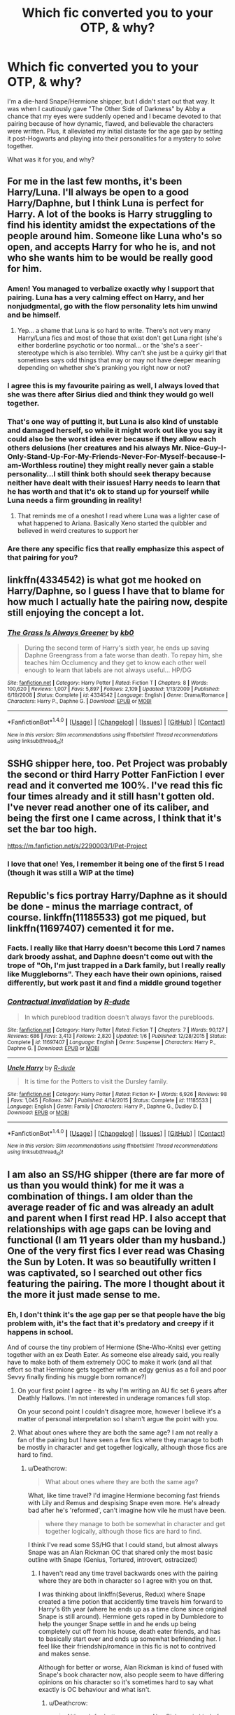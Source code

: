 #+TITLE: Which fic converted you to your OTP, & why?

* Which fic converted you to your OTP, & why?
:PROPERTIES:
:Author: Sailoress7
:Score: 19
:DateUnix: 1500520601.0
:DateShort: 2017-Jul-20
:FlairText: Discussion
:END:
I'm a die-hard Snape/Hermione shipper, but I didn't start out that way. It was when I cautiously gave "The Other Side of Darkness" by Abby a chance that my eyes were suddenly opened and I became devoted to that pairing because of how dynamic, flawed, and believable the characters were written. Plus, it alleviated my initial distaste for the age gap by setting it post-Hogwarts and playing into their personalities for a mystery to solve together.

What was it for you, and why?


** For me in the last few months, it's been Harry/Luna. I'll always be open to a good Harry/Daphne, but I think Luna is perfect for Harry. A lot of the books is Harry struggling to find his identity amidst the expectations of the people around him. Someone like Luna who's so open, and accepts Harry for who he is, and not who she wants him to be would be really good for him.
:PROPERTIES:
:Author: patil-triplet
:Score: 15
:DateUnix: 1500574986.0
:DateShort: 2017-Jul-20
:END:

*** Amen! You managed to verbalize exactly why I support that pairing. Luna has a very calming effect on Harry, and her nonjudgmental, go with the flow personality lets him unwind and be himself.
:PROPERTIES:
:Author: Sailoress7
:Score: 4
:DateUnix: 1500575282.0
:DateShort: 2017-Jul-20
:END:

**** Yep... a shame that Luna is so hard to write. There's not very many Harry/Luna fics and most of those that exist don't get Luna right (she's either borderline psychotic or too normal... or the 'she's a seer'-stereotype which is also terrible). Why can't she just be a quirky girl that sometimes says odd things that may or may not have deeper meaning depending on whether she's pranking you right now or not?
:PROPERTIES:
:Author: Deathcrow
:Score: 2
:DateUnix: 1500580457.0
:DateShort: 2017-Jul-21
:END:


*** I agree this is my favourite pairing as well, I always loved that she was there after Sirius died and think they would go well together.
:PROPERTIES:
:Author: LordOfReading
:Score: 3
:DateUnix: 1500643327.0
:DateShort: 2017-Jul-21
:END:


*** That's one way of putting it, but Luna is also kind of unstable and damaged herself, so while it might work out like you say it could also be the worst idea ever because if they allow each others delusions (her creatures and his always Mr. Nice-Guy-I-Only-Stand-Up-For-My-Friends-Never-For-Myself-because-I-am-Worthless routine) they might really never gain a stable personality...I still think both should seek therapy because neither have dealt with their issues! Harry needs to learn that he has worth and that it's ok to stand up for yourself while Luna needs a firm grounding in reality!
:PROPERTIES:
:Author: Laxian
:Score: 1
:DateUnix: 1500585597.0
:DateShort: 2017-Jul-21
:END:

**** That reminds me of a oneshot I read where Luna was a lighter case of what happened to Ariana. Basically Xeno started the quibbler and believed in weird creatures to support her
:PROPERTIES:
:Author: patil-triplet
:Score: 2
:DateUnix: 1500611278.0
:DateShort: 2017-Jul-21
:END:


*** Are there any specific fics that really emphasize this aspect of that pairing for you?
:PROPERTIES:
:Author: sephirothrr
:Score: 1
:DateUnix: 1500609108.0
:DateShort: 2017-Jul-21
:END:


** linkffn(4334542) is what got me hooked on Harry/Daphne, so I guess I have that to blame for how much I actually hate the pairing now, despite still enjoying the concept a lot.
:PROPERTIES:
:Author: Lord_Anarchy
:Score: 5
:DateUnix: 1500552672.0
:DateShort: 2017-Jul-20
:END:

*** [[http://www.fanfiction.net/s/4334542/1/][*/The Grass Is Always Greener/*]] by [[https://www.fanfiction.net/u/1251524/kb0][/kb0/]]

#+begin_quote
  During the second term of Harry's sixth year, he ends up saving Daphne Greengrass from a fate worse than death. To repay him, she teaches him Occlumency and they get to know each other well enough to learn that labels are not always useful... HP/DG
#+end_quote

^{/Site/: [[http://www.fanfiction.net/][fanfiction.net]] *|* /Category/: Harry Potter *|* /Rated/: Fiction T *|* /Chapters/: 8 *|* /Words/: 100,620 *|* /Reviews/: 1,007 *|* /Favs/: 5,897 *|* /Follows/: 2,109 *|* /Updated/: 1/13/2009 *|* /Published/: 6/19/2008 *|* /Status/: Complete *|* /id/: 4334542 *|* /Language/: English *|* /Genre/: Drama/Romance *|* /Characters/: Harry P., Daphne G. *|* /Download/: [[http://www.ff2ebook.com/old/ffn-bot/index.php?id=4334542&source=ff&filetype=epub][EPUB]] or [[http://www.ff2ebook.com/old/ffn-bot/index.php?id=4334542&source=ff&filetype=mobi][MOBI]]}

--------------

*FanfictionBot*^{1.4.0} *|* [[[https://github.com/tusing/reddit-ffn-bot/wiki/Usage][Usage]]] | [[[https://github.com/tusing/reddit-ffn-bot/wiki/Changelog][Changelog]]] | [[[https://github.com/tusing/reddit-ffn-bot/issues/][Issues]]] | [[[https://github.com/tusing/reddit-ffn-bot/][GitHub]]] | [[[https://www.reddit.com/message/compose?to=tusing][Contact]]]

^{/New in this version: Slim recommendations using/ ffnbot!slim! /Thread recommendations using/ linksub(thread_id)!}
:PROPERTIES:
:Author: FanfictionBot
:Score: 1
:DateUnix: 1500552677.0
:DateShort: 2017-Jul-20
:END:


** SSHG shipper here, too. Pet Project was probably the second or third Harry Potter FanFiction I ever read and it converted me 100%. I've read this fic four times already and it still hasn't gotten old. I've never read another one of its caliber, and being the first one I came across, I think that it's set the bar too high.

[[https://m.fanfiction.net/s/2290003/1/Pet-Project]]
:PROPERTIES:
:Author: Wind7788
:Score: 5
:DateUnix: 1500564784.0
:DateShort: 2017-Jul-20
:END:

*** I love that one! Yes, I remember it being one of the first 5 I read (though it was still a WIP at the time)
:PROPERTIES:
:Author: Sailoress7
:Score: 2
:DateUnix: 1500564839.0
:DateShort: 2017-Jul-20
:END:


** Republic's fics portray Harry/Daphne as it should be done - minus the marriage contract, of course. linkffn(11185533) got me piqued, but linkffn(11697407) cemented it for me.
:PROPERTIES:
:Author: Ihateseatbelts
:Score: 6
:DateUnix: 1500566208.0
:DateShort: 2017-Jul-20
:END:

*** Facts. I really like that Harry doesn't become this Lord 7 names dark broody asshat, and Daphne doesn't come out with the trope of "Oh, I'm just trapped in a Dark family, but I really really like Muggleborns". They each have their own opinions, raised differently, but work past it and find a middle ground together
:PROPERTIES:
:Author: patil-triplet
:Score: 2
:DateUnix: 1500574702.0
:DateShort: 2017-Jul-20
:END:


*** [[http://www.fanfiction.net/s/11697407/1/][*/Contractual Invalidation/*]] by [[https://www.fanfiction.net/u/2057121/R-dude][/R-dude/]]

#+begin_quote
  In which pureblood tradition doesn't always favor the purebloods.
#+end_quote

^{/Site/: [[http://www.fanfiction.net/][fanfiction.net]] *|* /Category/: Harry Potter *|* /Rated/: Fiction T *|* /Chapters/: 7 *|* /Words/: 90,127 *|* /Reviews/: 686 *|* /Favs/: 3,413 *|* /Follows/: 2,820 *|* /Updated/: 1/6 *|* /Published/: 12/28/2015 *|* /Status/: Complete *|* /id/: 11697407 *|* /Language/: English *|* /Genre/: Suspense *|* /Characters/: Harry P., Daphne G. *|* /Download/: [[http://www.ff2ebook.com/old/ffn-bot/index.php?id=11697407&source=ff&filetype=epub][EPUB]] or [[http://www.ff2ebook.com/old/ffn-bot/index.php?id=11697407&source=ff&filetype=mobi][MOBI]]}

--------------

[[http://www.fanfiction.net/s/11185533/1/][*/Uncle Harry/*]] by [[https://www.fanfiction.net/u/2057121/R-dude][/R-dude/]]

#+begin_quote
  It is time for the Potters to visit the Dursley family.
#+end_quote

^{/Site/: [[http://www.fanfiction.net/][fanfiction.net]] *|* /Category/: Harry Potter *|* /Rated/: Fiction K+ *|* /Words/: 6,926 *|* /Reviews/: 98 *|* /Favs/: 1,045 *|* /Follows/: 347 *|* /Published/: 4/14/2015 *|* /Status/: Complete *|* /id/: 11185533 *|* /Language/: English *|* /Genre/: Family *|* /Characters/: Harry P., Daphne G., Dudley D. *|* /Download/: [[http://www.ff2ebook.com/old/ffn-bot/index.php?id=11185533&source=ff&filetype=epub][EPUB]] or [[http://www.ff2ebook.com/old/ffn-bot/index.php?id=11185533&source=ff&filetype=mobi][MOBI]]}

--------------

*FanfictionBot*^{1.4.0} *|* [[[https://github.com/tusing/reddit-ffn-bot/wiki/Usage][Usage]]] | [[[https://github.com/tusing/reddit-ffn-bot/wiki/Changelog][Changelog]]] | [[[https://github.com/tusing/reddit-ffn-bot/issues/][Issues]]] | [[[https://github.com/tusing/reddit-ffn-bot/][GitHub]]] | [[[https://www.reddit.com/message/compose?to=tusing][Contact]]]

^{/New in this version: Slim recommendations using/ ffnbot!slim! /Thread recommendations using/ linksub(thread_id)!}
:PROPERTIES:
:Author: FanfictionBot
:Score: 1
:DateUnix: 1500566211.0
:DateShort: 2017-Jul-20
:END:


** I am also an SS/HG shipper (there are far more of us than you would think) for me it was a combination of things. I am older than the average reader of fic and was already an adult and parent when I first read HP. I also accept that relationships with age gaps can be loving and functional (I am 11 years older than my husband.) One of the very first fics I ever read was Chasing the Sun by Loten. It was so beautifully written I was captivated, so I searched out other fics featuring the pairing. The more I thought about it the more it just made sense to me.
:PROPERTIES:
:Author: Judy-Lee
:Score: 8
:DateUnix: 1500535681.0
:DateShort: 2017-Jul-20
:END:

*** Eh, I don't think it's the age gap per se that people have the big problem with, it's the fact that it's predatory and creepy if it happens in school.

And of course the tiny problem of Hermione (She-Who-Knits) ever getting together with an ex Death Eater. As someone else already said, you really have to make both of them extremely OOC to make it work (and all that effort so that Hermione gets together with an edgy genius as a foil and poor Sevvy finally finding his muggle born romance?)
:PROPERTIES:
:Author: Deathcrow
:Score: 16
:DateUnix: 1500536295.0
:DateShort: 2017-Jul-20
:END:

**** On your first point I agree - its why I'm writing an AU fic set 6 years after Deathly Hallows. I'm not interested in underage romances full stop.

On your second point I couldn't disagree more, however I believe it's a matter of personal interpretation so I sharn't argue the point with you.
:PROPERTIES:
:Author: Judy-Lee
:Score: 2
:DateUnix: 1500561521.0
:DateShort: 2017-Jul-20
:END:


**** What about ones where they are both the same age? I am not really a fan of the pairing but I have seen a few fics where they manage to both be mostly in character and get together logically, although those fics are hard to find.
:PROPERTIES:
:Author: dehue
:Score: 1
:DateUnix: 1500538890.0
:DateShort: 2017-Jul-20
:END:

***** u/Deathcrow:
#+begin_quote
  What about ones where they are both the same age?
#+end_quote

What, like time travel? I'd imagine Hermione becoming fast friends with Lily and Remus and despising Snape even more. He's already bad after he's 'reformed', can't imagine how vile he must have been.

#+begin_quote
  where they manage to both be somewhat in character and get together logically, although those fics are hard to find.
#+end_quote

I think I've read some SS/HG that I could stand, but almost always Snape was an Alan Rickman OC that shared only the most basic outline with Snape (Genius, Tortured, introvert, ostracized)
:PROPERTIES:
:Author: Deathcrow
:Score: 11
:DateUnix: 1500539261.0
:DateShort: 2017-Jul-20
:END:

****** I haven't read any time travel backwards ones with the pairing where they are both in character so I agree with you on that.

I was thinking about linkffn(Severus, Redux) where Snape created a time potion that accidently time travels him forward to Harry's 6th year (where he ends up as a time clone since original Snape is still around). Hermione gets roped in by Dumbledore to help the younger Snape settle in and he ends up being completely cut off from his house, death eater friends, and has to basically start over and ends up somewhat befriending her. I feel like their friendship/romance in this fic is not to contrived and makes sense.

Although for better or worse, Alan Rickman is kind of fused with Snape's book character now, also people seem to have differing opinions on his character so it's sometimes hard to say what exactly is OC behaviour and what isn't.
:PROPERTIES:
:Author: dehue
:Score: 1
:DateUnix: 1500540827.0
:DateShort: 2017-Jul-20
:END:

******* u/Deathcrow:
#+begin_quote
  Although for better or worse, Alan Rickman is kind of fused with Snape's book character now, also people seem to have differing opinions on his character so it's sometimes hard to say what exactly is OC behaviour and what isn't.
#+end_quote

Oh yeah I need to be fair here: I mostly just disagree strongly with the interpretation of Snape's character with most SS/HG authors and it makes me angry to read the kind of apologism (and creative reinterpretation of history "poor innocent Severus mercilessly bullied by evil Marauders) required. The only good way for me to enjoy such a fic (same for Dramione) is if it doesn't make excuses and features an extensive redemption ark. But since authors in those genres (for some inexplicable) reason adore Snape/Draco it rarely happens.

It's a problem in general: I like HHr so I'm already mostly on the same page as authors who write that pairing. I'm not fundamentally opposed to Harry/Ginny but 99.99% of stories in that genre assume that I found their canon "romance" convincing and am already "on board" (including all the assumptions about Ginny that aren't in the books, but extrapolated from her archetype). There's only one pairing that I will never read (Ron/Hermione), but many of the big ones make way to many assumptions about their audience - so there's often little point in trying. That's why something rare like Harry/Susan is nice, the author actually has to make it convincing.
:PROPERTIES:
:Author: Deathcrow
:Score: 6
:DateUnix: 1500541391.0
:DateShort: 2017-Jul-20
:END:

******** Oh, god, yes. I only like a few fics where they are pairing because of that. Especially when Snape starts making comments how Hermione is the brightest witch of her generation (Don't these people remember that he considers her a know it all and does not give a damn about her book smarts?) Or when she starts thinking about how hot he is, I mean really?.. Most HG/SS are just unreadable to me.

I don't think she despises Snape though. I may have read too much fanfiction so I am not sure what exactly is canon now, but I don't remember her attitude towards him being super strong even after he insults her. I thought she still attempted to correct Harry and Ron to address him properly and given him the benefit of the doubt (at least before he kills dumbledore). I don't think it's impossible for her to develop a friendship or something more with him while still being in character.
:PROPERTIES:
:Author: dehue
:Score: 4
:DateUnix: 1500541867.0
:DateShort: 2017-Jul-20
:END:

********* u/Deathcrow:
#+begin_quote
  I don't think she despises Snape though.
#+end_quote

You're right. I should've just said "she would despise him". In particular if he isn't a respected authority figure. Being friends with Snape though? I have a hard time seeing that... Makes more sense to me if they somehow end up having drunken sex and develop some unhealthy love/hate relationship.
:PROPERTIES:
:Author: Deathcrow
:Score: 1
:DateUnix: 1500542402.0
:DateShort: 2017-Jul-20
:END:


******* [[http://www.fanfiction.net/s/7843043/1/][*/Severus, Redux/*]] by [[https://www.fanfiction.net/u/2643061/TycheSong][/TycheSong/]]

#+begin_quote
  A time travel story. When Fifth Year Severus Snape tries to create a forward time traveling elixir to prove his worthiness to join Lord Voldemort, he is disappointed to find that his creation is worthless. Or is it?
#+end_quote

^{/Site/: [[http://www.fanfiction.net/][fanfiction.net]] *|* /Category/: Harry Potter *|* /Rated/: Fiction M *|* /Chapters/: 31 *|* /Words/: 118,842 *|* /Reviews/: 1,377 *|* /Favs/: 952 *|* /Follows/: 1,840 *|* /Updated/: 6/4 *|* /Published/: 2/16/2012 *|* /id/: 7843043 *|* /Language/: English *|* /Genre/: Drama/Romance *|* /Characters/: <Hermione G., Severus S.> *|* /Download/: [[http://www.ff2ebook.com/old/ffn-bot/index.php?id=7843043&source=ff&filetype=epub][EPUB]] or [[http://www.ff2ebook.com/old/ffn-bot/index.php?id=7843043&source=ff&filetype=mobi][MOBI]]}

--------------

*FanfictionBot*^{1.4.0} *|* [[[https://github.com/tusing/reddit-ffn-bot/wiki/Usage][Usage]]] | [[[https://github.com/tusing/reddit-ffn-bot/wiki/Changelog][Changelog]]] | [[[https://github.com/tusing/reddit-ffn-bot/issues/][Issues]]] | [[[https://github.com/tusing/reddit-ffn-bot/][GitHub]]] | [[[https://www.reddit.com/message/compose?to=tusing][Contact]]]

^{/New in this version: Slim recommendations using/ ffnbot!slim! /Thread recommendations using/ linksub(thread_id)!}
:PROPERTIES:
:Author: FanfictionBot
:Score: 1
:DateUnix: 1500540843.0
:DateShort: 2017-Jul-20
:END:


** linkffn(10100723)

Because they don't have romantic feelings for each other, or even really like each other, but they tolerate each other for sex. The ideal relationship.
:PROPERTIES:
:Author: Taure
:Score: 8
:DateUnix: 1500552804.0
:DateShort: 2017-Jul-20
:END:

*** This and Narcissa. I just really like the thought of a high octane, sassy, Capital B witch in Harry's corner. They could get so much done with both the carrot /and/ the stick.
:PROPERTIES:
:Author: Averant
:Score: 2
:DateUnix: 1500597140.0
:DateShort: 2017-Jul-21
:END:


*** [[http://www.fanfiction.net/s/10100723/1/][*/Parkinson's Knickers (Or Lack Thereof)/*]] by [[https://www.fanfiction.net/u/3072033/thusspakekate][/thusspakekate/]]

#+begin_quote
  Harry always knew the monthly budget meetings were boring, but he didn't realize just how boring until Pansy Parkinson offered to show him something a little more interesting.
#+end_quote

^{/Site/: [[http://www.fanfiction.net/][fanfiction.net]] *|* /Category/: Harry Potter *|* /Rated/: Fiction M *|* /Words/: 8,020 *|* /Reviews/: 42 *|* /Favs/: 505 *|* /Follows/: 170 *|* /Published/: 2/11/2014 *|* /Status/: Complete *|* /id/: 10100723 *|* /Language/: English *|* /Genre/: Humor/Romance *|* /Characters/: Harry P., Pansy P. *|* /Download/: [[http://www.ff2ebook.com/old/ffn-bot/index.php?id=10100723&source=ff&filetype=epub][EPUB]] or [[http://www.ff2ebook.com/old/ffn-bot/index.php?id=10100723&source=ff&filetype=mobi][MOBI]]}

--------------

*FanfictionBot*^{1.4.0} *|* [[[https://github.com/tusing/reddit-ffn-bot/wiki/Usage][Usage]]] | [[[https://github.com/tusing/reddit-ffn-bot/wiki/Changelog][Changelog]]] | [[[https://github.com/tusing/reddit-ffn-bot/issues/][Issues]]] | [[[https://github.com/tusing/reddit-ffn-bot/][GitHub]]] | [[[https://www.reddit.com/message/compose?to=tusing][Contact]]]

^{/New in this version: Slim recommendations using/ ffnbot!slim! /Thread recommendations using/ linksub(thread_id)!}
:PROPERTIES:
:Author: FanfictionBot
:Score: 1
:DateUnix: 1500552831.0
:DateShort: 2017-Jul-20
:END:


** Snipe got me into Fred and Hermione.
:PROPERTIES:
:Score: 4
:DateUnix: 1500578862.0
:DateShort: 2017-Jul-20
:END:

*** I like Fred and Hermione, too. I read a few great ones before the seventh book was written.
:PROPERTIES:
:Author: Madam_Hook
:Score: 2
:DateUnix: 1500614436.0
:DateShort: 2017-Jul-21
:END:


** I wasn't converted by a fic, my OTP has always been HHr since canon. I had a short stint with Dramione (I think I liked "Isolation" and there's a handful of other decent stories), but that part of the fandom did a good job of deconverting me away from that pairing. Just... Ugh. I quickly noticed that have nothing in common with the average Dramione author/story and glorifying abusive relationships makes me sick
:PROPERTIES:
:Author: Deathcrow
:Score: 6
:DateUnix: 1500536969.0
:DateShort: 2017-Jul-20
:END:


** Dramione is my OTP.

AnneM.Olivers romance fics are really what did it for me, since I loved harlequin romance and also loved hermione. They also cemented, at an early age, that the only way that I really like the pairing is if it's post Hogwarts.
:PROPERTIES:
:Author: LadeyAceGuns
:Score: 3
:DateUnix: 1500566591.0
:DateShort: 2017-Jul-20
:END:


** Linkffn(6807742)

Since then, i have been on a Harry-Ron-Hermione or trio ship kick. I enjoy them for basically expanding on the close relationship they have in canon and capturing the dynamic between the trio. Not to mention some of the smutfics are pretty good in exploring the feelings of the trio as they develop their romance

Also I was tired of seeing Ron not given the same focus Harry and Hermione usually gets in fanfiction. The bonus of Trio ship fics in my view is the utter lack of Ron-bashing or even him being overlooked because he doesnt seem to be important in the books. I blame the movies and DH for his horrid portrayal. Furthermore a lot of these fics were written pre DH and even HBP, so Ron is usually written pretty competent, with fierce loyalty towards his other two companions.
:PROPERTIES:
:Author: FinallyGivenIn
:Score: 3
:DateUnix: 1500586002.0
:DateShort: 2017-Jul-21
:END:

*** [[http://www.fanfiction.net/s/6807742/1/][*/Just The Three of Them/*]] by [[https://www.fanfiction.net/u/1358445/RicardianScholar-Clark-Weasley][/RicardianScholar Clark-Weasley/]]

#+begin_quote
  Harry has only ever loved Ron and Hermione, Ron only loved Harry and Hermione, and Hermione only loved Harry and Ron. so why should there ever be more than just the three of them?
#+end_quote

^{/Site/: [[http://www.fanfiction.net/][fanfiction.net]] *|* /Category/: Harry Potter *|* /Rated/: Fiction T *|* /Words/: 3,652 *|* /Reviews/: 52 *|* /Favs/: 571 *|* /Follows/: 100 *|* /Published/: 3/8/2011 *|* /Status/: Complete *|* /id/: 6807742 *|* /Language/: English *|* /Genre/: Romance/Hurt/Comfort *|* /Characters/: <Harry P., Ron W., Hermione G.> *|* /Download/: [[http://www.ff2ebook.com/old/ffn-bot/index.php?id=6807742&source=ff&filetype=epub][EPUB]] or [[http://www.ff2ebook.com/old/ffn-bot/index.php?id=6807742&source=ff&filetype=mobi][MOBI]]}

--------------

*FanfictionBot*^{1.4.0} *|* [[[https://github.com/tusing/reddit-ffn-bot/wiki/Usage][Usage]]] | [[[https://github.com/tusing/reddit-ffn-bot/wiki/Changelog][Changelog]]] | [[[https://github.com/tusing/reddit-ffn-bot/issues/][Issues]]] | [[[https://github.com/tusing/reddit-ffn-bot/][GitHub]]] | [[[https://www.reddit.com/message/compose?to=tusing][Contact]]]

^{/New in this version: Slim recommendations using/ ffnbot!slim! /Thread recommendations using/ linksub(thread_id)!}
:PROPERTIES:
:Author: FanfictionBot
:Score: 1
:DateUnix: 1500586014.0
:DateShort: 2017-Jul-21
:END:


** Because of the books, my OTP is Viktor/Hermione. There's not many fics for it though, and I haven't totally fallen in love with any of the ones I've read. Though some of the one-shots are adorable.

So, in practice, I'm /very/ pairing flexible. I go through phases where I'll gravitate towards one pairing or another, but I'll read pretty much any of them. Dramoine (with a strong preference for post-war or AU) is a reoccurring favorite, although no specific fics stand out. Again and Again by Athey has given me a certain fondness for Harry/Voldemort.
:PROPERTIES:
:Author: silkrobe
:Score: 3
:DateUnix: 1500616034.0
:DateShort: 2017-Jul-21
:END:


** Uh-oh, you admitted you're a Snape/Hermione shipper. This sub /hates/ that pairing. Don't worry, that's my OTP too. /Post Tenebrus, Lux/ was the first HP fic I ever read and I was hooked. They're so perfect together, and the age thing means the stories are pretty much all post-hogwarts, so they tend to be more interesting.
:PROPERTIES:
:Author: Rit_Zien
:Score: 9
:DateUnix: 1500533857.0
:DateShort: 2017-Jul-20
:END:

*** PTL is basically canon for me, it was wonderfully written.
:PROPERTIES:
:Author: _awesaum_
:Score: 2
:DateUnix: 1500743863.0
:DateShort: 2017-Jul-22
:END:


** Remus/Sirius for me, but it was the Shrieking Shack scene in PoA that made me start shipping them, not a fic. I wasn't involved in the HP fandom (or any other) at that point and had no idea about shipping or slash, so I thought that I was the only person who thought they seemed kinda gay. Imagine my surprise several years later when I stumbled on the HMS Wolfstar SCUSA thread on FictionAlley Park and realized that not only was I super duper not alone, but there were people writing stories about them! In the intervening years, I'd learned that fanfiction existed and even read a few here and there, but that was the moment where it became a regular part of my life.
:PROPERTIES:
:Author: ClimateMom
:Score: 5
:DateUnix: 1500557280.0
:DateShort: 2017-Jul-20
:END:

*** Casting Moonshadows was what introduced me to it. Unfortunately a lot of other RL/SB fics I've come across seem to borrow way too much from werewolf romance stories with mates and packs and alpha/beta wolf dynamics. Any good recommendations are appreciated :)
:PROPERTIES:
:Author: Keniree
:Score: 3
:DateUnix: 1500578737.0
:DateShort: 2017-Jul-20
:END:

**** I think that stuff must have been after my time or something, because I remember very little werewolf-related "mates" stuff back when I was reading R/S most actively, or maybe I just hung out in different corners of the fandom, since it's not a trope I was particularly interested in for R/S (or in general). There was definitely no a/b/o stuff, because it hadn't been invented yet.

I've been meaning for years to go back through my old HP bookmarks and see what's still out there and what vanished in some purge or something, so I don't really have any specific recs offhand, but a few of my favorite R/S authors were [[http://archiveofourown.org/users/musesfool/pseuds/victoria_p][musesfool]], [[https://archiveofourown.org/users/ignipes][ignipes]], [[https://archiveofourown.org/users/Thistlerose][thistlerose]], [[https://archiveofourown.org/users/sheafrotherdon/pseuds/sheafrotherdon][sheafrotherdon]], and [[http://archiveofourown.org/users/Penknife][penknife]].

The really popular epic fic back then was [[http://shoebox.lomara.org/shoebox-pdf-chapters/][The Shoebox Project]]. It's a little twee sometimes, but I liked it overall and it had some very nice art.
:PROPERTIES:
:Author: ClimateMom
:Score: 1
:DateUnix: 1500597190.0
:DateShort: 2017-Jul-21
:END:


*** u/achuislemochroi:
#+begin_quote
  but it was the Shrieking Shack scene in PoA that made me start shipping them
#+end_quote

In a similar way to you, it was the books that did it for me. Except in my case it was Remus' reaction to Sirius' death in OotP that sold me, and then reading the Shrieking Shack scene from a Remus/Sirius POV confirmed it.
:PROPERTIES:
:Author: achuislemochroi
:Score: 2
:DateUnix: 1500589124.0
:DateShort: 2017-Jul-21
:END:


*** I support them as a couple too, though I don't go out of my way to read Lupin/Sirius...I first encountered that pairing in a SS/HG fic as a background couple and it just felt so natural, like "of course!" Now I include that in my own fanfiction like it's a given, haha!
:PROPERTIES:
:Author: Sailoress7
:Score: 1
:DateUnix: 1500558391.0
:DateShort: 2017-Jul-20
:END:


** I've said it before, and I'll say it again, but I believe that Charlie Weasley and Hermione Granger could've struck up a good romance. Of course, I started FanFiction with a Harry/Hermione mentality, but I then read "Games are Afoot" by GrumplyGrizzly and my mind was made up. Of course, I don't mean that Charlie and Hermione start dating when the latter is just starting her first year, but somewhere down the line, after the war reached its end, I think it's highly plausible.
:PROPERTIES:
:Author: emong757
:Score: 1
:DateUnix: 1500565738.0
:DateShort: 2017-Jul-20
:END:


** I first got into HG/SS my first semester of college, over a decade ago. My roommate introduced me to fanfiction, and said "But don't read the Snape and Hermione stuff, that's just gross." So I immediately googled "Snape Hermione fanfiction" and started reading. I read HG/SS exclusively for more than five years.

Even though it wasn't really one particular story that got me into the pairing, I do remember the story that transitioned me from reading-because-my-roomate-told-me-not-to to reading-because-I-like-it. It was linkffn(The Fire and the Rose). Mind you, this story came out in 2002, even before Order of the Phoenix, and very little was known of Snape's backstory at the time. I feel like Snape as a character is a lot creepier and less savory with his canon backstory as we know it now than he was then. I really disliked the whole pining-for-Lily aspect of his character that was revealed in DH. That's not romantic, that's creepy. Before then, I saw him as a bitter, unpleasant man that no one really liked (and he didn't like anyone else, either) who made some really stupid choices in his youth, but who had reached a turning point (NOT the whole prophecy/Potter thing, remember I got into fanficiton before that was revealed) and decided to change his life. I saw him as a Granny Weatherwax--someone who is temperamentally inclined to darkness, whose natural impulses and instincts are dark and mean and petty and base, but who has consciously decided not to give into those instincts and has to fight that battle every moment of every day. Someone with a strict moral code to hold darker impulses in check--with the line of acceptability drawn in a different place than most people's, but where it is drawn it is absolute and unyielding. An unpleasant, unmitigated bastard who you would never really consider a friend, but who you could trust with your life if you needed to.

And then the sixth and seventh books came out, and we discovered that the true core of Severus Snape was unrequited pining. Instead of a complex character with a message that choice supersedes nature and good isn't necessarily nice or pretty or pleasant, we got a nasty man whose flimsy redemption was "but LOVE!" and my heart broke a little because of the lost potential. And that's why HG/SS is still my OTP even though the whole student/teacher thing is super creepy and even just the age gap is rather unsettling (even though as a person with a spouse 17 years my senior you might think I wouldn't find it unsettling, it still is)--because I miss my head-canon Snape that never really existed and through fanfiction I can catch a glimpse of him sometimes.
:PROPERTIES:
:Author: Madam_Hook
:Score: 2
:DateUnix: 1500617919.0
:DateShort: 2017-Jul-21
:END:

*** I loved Fire and the Rose too! Yes, you hit the nail on the head why I support SSHG...I got into the pairing long before JKR cheated his character. I have read several DH-compliant SSHG stories that were actually good and included the Lily part, but also managed to weave a more complex character in addition to it.

Seriously, Snape had so much potential and depth, and then JKR just ruined it. I never bought that Dumbledore would "completely" trust Severus just by seeing his patronus. He was loyal to Lily before, yet that didn't stop his servitude to Voldemort... Dumb.

The best SSHG fics in my opinion ignore a lot of the Canon explanations and invent their own, while staying true to the personality each character. Many times, authors create such high-quality, believable scenarios that I prefer them to the Canon (and I sometimes forget it isn't).
:PROPERTIES:
:Author: Sailoress7
:Score: 2
:DateUnix: 1500649762.0
:DateShort: 2017-Jul-21
:END:


*** [[http://www.fanfiction.net/s/676157/1/][*/The Fire and the Rose/*]] by [[https://www.fanfiction.net/u/188503/MetroRhos][/MetroRhos/]]

#+begin_quote
  A potions accident leads to an unexpected meeting of minds.
#+end_quote

^{/Site/: [[http://www.fanfiction.net/][fanfiction.net]] *|* /Category/: Harry Potter *|* /Rated/: Fiction M *|* /Chapters/: 26 *|* /Words/: 80,361 *|* /Reviews/: 1,038 *|* /Favs/: 870 *|* /Follows/: 362 *|* /Updated/: 9/14/2002 *|* /Published/: 3/23/2002 *|* /id/: 676157 *|* /Language/: English *|* /Genre/: Romance/Humor *|* /Characters/: Severus S., Hermione G. *|* /Download/: [[http://www.ff2ebook.com/old/ffn-bot/index.php?id=676157&source=ff&filetype=epub][EPUB]] or [[http://www.ff2ebook.com/old/ffn-bot/index.php?id=676157&source=ff&filetype=mobi][MOBI]]}

--------------

*FanfictionBot*^{1.4.0} *|* [[[https://github.com/tusing/reddit-ffn-bot/wiki/Usage][Usage]]] | [[[https://github.com/tusing/reddit-ffn-bot/wiki/Changelog][Changelog]]] | [[[https://github.com/tusing/reddit-ffn-bot/issues/][Issues]]] | [[[https://github.com/tusing/reddit-ffn-bot/][GitHub]]] | [[[https://www.reddit.com/message/compose?to=tusing][Contact]]]

^{/New in this version: Slim recommendations using/ ffnbot!slim! /Thread recommendations using/ linksub(thread_id)!}
:PROPERTIES:
:Author: FanfictionBot
:Score: 1
:DateUnix: 1500617933.0
:DateShort: 2017-Jul-21
:END:


** [deleted]
:PROPERTIES:
:Score: 1
:DateUnix: 1500530160.0
:DateShort: 2017-Jul-20
:END:

*** Yeah the Weasleys are a really peculiar family unit and even though their interactions are extremely idealized by JKR I never saw them as a good fit for either Harry or Hermione. I usually rail on about how unhappy Hermione would be married to Ronald, but the opposite is true just as much: Can anyone see Ron truly happy being married to a career driven woman who doesn't cook for him?

And for Harry I've always seen him needing some kind of period of normalcy after the war, because all of his past interactions - in some way - revolved around being The-Boy-Who-Lived and fighting Voldemort. Immediately reattaching to his "high school sweetheart" seems like a giant mistake and prevents him from finding an identity of his own choosing (I don't hate Ginny and I think a spunky redhead telling Harry what's what is great, but she is way too attached to Harry Potter the hero and would hold him back). Oh, and I'm sure she doesn't want to be with a boy who fell for her just because she's hot. Let's be honest, Harry has a lot of growing up to do (not his fault, but crushing on Cho and then Ginny says a lot).

One word about Arthur: He seems like a nice guy but I can't respect his laid back approach. It makes me mad when I imagine Harry trying to emulate him, because it's the only father he knows well. It would be really easy for Harry to fall in the trap of being passive... A good dystopian imagery is drawn by Stanrick in linkffn([[https://www.fanfiction.net/s/7318500/1/One-Big-Happy-Weasley-Family]])
:PROPERTIES:
:Author: Deathcrow
:Score: 7
:DateUnix: 1500535150.0
:DateShort: 2017-Jul-20
:END:

**** I get where you're coming from but I disagree on a few points:

The Weasleys do represent normalcy for Harry, normalcy of a family that loves him. It makes complete sense for him to remain attached to that after the war. His relationship with Ginny during his 6th year was a respite from the war. It was what his life would be like if it were normal.

"Reattaching" to Ginny is him finding his identity of his own choosing. Clearly, Harry dating Ginny is about the identity Harry always wanted, that of a normal bloke. I don't see Ginny holding him back from finding his identity; she is just at his side when he does his searching.

Ginny dated Dean in Harry's 6th year, but based on her friendship with Hermione, who clued into Harry's feelings early on in HBP, it's a bit safe to assume Ginny realized Harry liked her well before she actually broke up with Dean. Even after the break, Ginny didn't immediately go to Harry. If she was as attached to the hero as you say she is, I imagine she would've dumped Dean immediately and started dating Harry. But that didn't happen. Rowling was pretty clear that Ginny was meant to get over her "hero worshipping" of Harry by the time they got together. Now, maybe you don't think she effectively portrayed that, which is totally fair. But that was clearly the intention of the author.

It's also pretty clear that Harry didn't fall for Ginny because she is hot; otherwise he probably wouldn't noticed her earlier when the rest of the male population had clearly come to that conclusion. Harry fell for her because he actually spent time with her and realized how great she is in his eyes.
:PROPERTIES:
:Author: goodlife23
:Score: 7
:DateUnix: 1500570841.0
:DateShort: 2017-Jul-20
:END:

***** u/Deathcrow:
#+begin_quote
  It's also pretty clear that Harry didn't fall for Ginny because she is hot; otherwise he probably wouldn't noticed her earlier when the rest of the male population had clearly come to that conclusion. Harry fell for her because he actually spent time with her and realized how great she is in his eyes.
#+end_quote

That's a complete fantasy. Did they even have one serious/meaningful conversation since the "I was possessed by Tom too" since Book 5? They are just hormonal teenagers who have the hots for each other... Ginny plays quidditch and she is hot... that's it. Cho plays quidditich and she is hot. There's a clear pattern here.

The books are written from Harry's POV... if I don't know her (and I don't... okay, I know that she's a bitch to other women... Fleur/Hermione) he doesn't know her (or all important interactions of them happen off-screen and JKR is a shit writer). He's completely superficial about his romantic interests... and it's no surprise considering his childhood and previous interactions.
:PROPERTIES:
:Author: Deathcrow
:Score: 0
:DateUnix: 1500577889.0
:DateShort: 2017-Jul-20
:END:

****** Uh, yeah they do have plenty of conversations. The whole point of the chapters in HBP set during the summer is to show them interacting, joking around, and just enjoying being around each other. It is even mentioned on the Hogwarts express when Ginny leaves with Dean that Harry had become so used to Ginny being around during the summer. Recall the many times Ginny made Harry laugh, for example.

I personally agree with you that it would've been nice for more drawn-out conversations with Ginny (the library scene in OOTP being the only really good example of that).

The point of Cho was that she was pretty and liked Quidditch. But Harry realizes that doesn't make much of a relationship. Ginny possesses the qualities (humor most importantly) on top of being attractive and into quidditch, that make her work with Harry.
:PROPERTIES:
:Author: goodlife23
:Score: 5
:DateUnix: 1500578213.0
:DateShort: 2017-Jul-20
:END:

******* u/Deathcrow:
#+begin_quote
  The point of Cho was that she was pretty and liked Quidditch. But Harry realizes that doesn't make much of a relationship
#+end_quote

Get Real! Her boyfriend just got violently murdered. And Harry is pissed that she's an emotional mess?! He's a total dick for complainign about the wet snogging! This all just proves my point that he's not ready for any kind of serious romantic relationship (not that I ship Harry/Cho, they are just as bad for each other at this point in Harry's development). Ginny is just less complicated, because she's just happy to have Harry and doesn't see Hermione as competition. It would have been just as believable if Harry suddenly decided that Cho was the love of his life, I know her just as well as Ginny... actually it would feel a little more satisfying because there'd be some kind of effort involved not this "They are sooo perfect for each other for no apparent reason"-shit (by decree of author).
:PROPERTIES:
:Author: Deathcrow
:Score: 0
:DateUnix: 1500578462.0
:DateShort: 2017-Jul-20
:END:

******** Alright, take it easy. I'm not talking about that. I'm agreeing with you that Harry liked Cho for superficial reasons. Then when he didn't like her personality and her crying (which, I agree with you is a completely justified action at this point) the relationship ended. Regardless of whether Cho is justified to feel and act the way she did, and regardless of whether Harry was wrong for reacting the way he did, clearly it showed Harry and Cho was nothing more than a superficial attraction.

Ginny is clearly different. Yes there is an attraction, and yes they both like quidditch. But Harry, who is more emotionally mature at that point, likes Ginny's personality. Perhaps it is wrong for him to be turned off by a woman expressing her emotions in such a way, but Ginny doesn't do the things that Harry finds unattractive personality-wise. That's all I'm saying here. Harry didn't like Ginny just because she was attractive. Otherwise he'd still be with Cho. If anything his brief thing with Cho showed Harry that he needs to be looking for other attributes in a woman before considering her romantically.
:PROPERTIES:
:Author: goodlife23
:Score: 3
:DateUnix: 1500578801.0
:DateShort: 2017-Jul-20
:END:

********* u/Deathcrow:
#+begin_quote
  Alright, take it easy. I'm not talking about that.
#+end_quote

Don't worry, I'm not mad at you. That's just my style.

#+begin_quote
  But Harry, who is more emotionally mature at that point
#+end_quote

Is he really? Why do you say that? 6th year is Harry at his worst... he's close to some kind of mental breakdown. I really can't think of any other time in the books when he's so unstable and desperately trying to find some normalcy (something like a superficial snogging relationship). He's barely holding on in that book... a complete and utter mess.

#+begin_quote
  but Ginny doesn't do the things that Harry finds unattractive personality-wise.
#+end_quote

Sure! Because she's completely inoffensive to him in every way (in part because she wants to please him). That's not healthy. How will he react when they have their first big fight? He's completely unprepared to handle it because he just bails when anything doesn't go right...

#+begin_quote
  Otherwise he'd still be with Cho
#+end_quote

He's not with Cho because he's unwilling to invest any kind of effort in a relationship. That's why he just leaves Ginny behind, because everything else would be messy. And like the perfect demure little Mary Sue she accepts her role as the damsel who waits for her hero to return (notice how she's always exactly what Harry needs? Yelling at him when he needs it, being submissive and demure when he needs it... it's almost as if it's a fake relationship). It's absolutely terrible in every way.
:PROPERTIES:
:Author: Deathcrow
:Score: 1
:DateUnix: 1500579250.0
:DateShort: 2017-Jul-21
:END:

********** Rowling herself made the point to mention that in OOTP, Harry felt embarrassed to be seen sitting on the train with Neville and Luna. By the beginning of HBP, he didn't care at all. I actually think Harry is way more stable his 6th year. One could argue his obsession with Malfoy was a bit much but he was actually completely right. And he seemed to behave more like a normal 16 year old that year, dating, playing qudditch, etc.

i don't think he was searching for a "superficial" relationship. He could've had that with any girl. He was searching for a sense of normalcy, which Ginny did provide.

You can't have it both ways with Ginny. Either she lets Harry run over her like a damsel, or she stands up to him and puts him in his place. In OOTP, she stood up to him. Clearly she had no problem yelling at him. I don't think a girl who is a doormat would do that.

Regarding the break up, that was really was not about Harry just not wanting to invest in a relationship. To think so is to fundamentally misunderstand that scene.

Having said that, I can definitely see where you thinig Ginny is there for whatever Harry needs at the moment. The truth is that not enough time was dedicated to their relationship. Rowling simply chose to highlight why Ginny makes sense for him, and that means ignoring the more day-to-day stuff.

Harry and Ginny make sense together. This is obvious if for no other reason than the author put them together and thus had the responsibility of showing why they make sense together.

The whole issue with the H/G ship, in my opinion, is not whether or not they work together, but whether or not the author did a good job of developing them so that we see it play out over the series rather than just being told about it.
:PROPERTIES:
:Author: goodlife23
:Score: 3
:DateUnix: 1500583103.0
:DateShort: 2017-Jul-21
:END:

*********** u/Deathcrow:
#+begin_quote
  You can't have it both ways with Ginny. Either she lets Harry run over her like a damsel, or she stands up to him and puts him in his place.
#+end_quote

Right you can't. A realistic character is always either the one or the other. A Mary Sue character who's a really shallow romantic interest will always be exactly what her partner needs. That's my point. Yes, you can't have it both ways, and that's why she (just in Book 6) and their relationship are shit.

#+begin_quote
  The whole issue with the H/G ship, in my opinion, is not whether or not they work together, but whether or not the author did a good job of developing them so that we see it play out over the series rather than just being told about it.
#+end_quote

Well duh. I've already said elsewhere that I don't see anything wrong fundamentally with H/G. It's just a complete joke as it is.
:PROPERTIES:
:Author: Deathcrow
:Score: 0
:DateUnix: 1500584869.0
:DateShort: 2017-Jul-21
:END:

************ u/goodlife23:
#+begin_quote
  Right you can't. A realistic character is always either the one or the other. A Mary Sue character who's a really shallow romantic interest will always be exactly what her partner needs. That's my point. Yes, you can't have it both ways, and that's why she (just in Book 6) and their relationship are shit.
#+end_quote

Yeah I realized I said that wrong. And your point is fair. I got a bit caught up in defending the pairing and forgot that I actually have the same gripe with you that Ginny is mostly one way, but in that break up scene she kind of acts against her self. I don't think she was a damsel in that scene, though. She understood Harry had a specific job to do that she couldn't help with. And she needed to do her part and let him go without the guilt associated with it. Not to say she could've interjected more of her personality in that conversation, which we can both agree was a mistake on Rowling's part.

#+begin_quote
  Well duh. I've already said elsewhere that I don't see anything wrong fundamentally with H/G. It's just a complete joke as it is.
#+end_quote

I don't recall you saying that and it seems in this thread you sorta argued against that point. But I've no reason to not take your word on it.
:PROPERTIES:
:Author: goodlife23
:Score: 3
:DateUnix: 1500585388.0
:DateShort: 2017-Jul-21
:END:

************* u/Deathcrow:
#+begin_quote
  I don't recall you saying that and it seems in this thread you sorta argued against that point. But I've no reason to not take your word on it.
#+end_quote

Yeah sorry, it wasn't in the discussion with you, but in this same thread. I talked about it here:

[[https://www.reddit.com/r/HPfanfiction/comments/6odmqn/which_fic_converted_you_to_your_otp_why/dkgvag6/?context=3]]

If an author gives me a cool 5th year Ginny and builds and actual meaningful relationship with Harry on top of that I can totally dig it. HBP as we got it is - for me - the absolute relationship killer in that regard.
:PROPERTIES:
:Author: Deathcrow
:Score: 0
:DateUnix: 1500585528.0
:DateShort: 2017-Jul-21
:END:


**** [deleted]
:PROPERTIES:
:Score: 5
:DateUnix: 1500538226.0
:DateShort: 2017-Jul-20
:END:

***** You could be right, but that's not the important distinction for me: it's the putting on a pedestal thing

#+begin_quote
  "I knew you wouldn't be happy unless you were hunting Voldemort. Maybe that's why I like you so much"
#+end_quote

This line still makes me shudder. It's such a terrible sentiment and I can't see anyone who understands Harry ever saying that to him (even if it were true). Just imagine Hermione's imaginary boyfriend saying the same to her when she leaves him behind at Hogwarts...
:PROPERTIES:
:Author: Deathcrow
:Score: 7
:DateUnix: 1500543011.0
:DateShort: 2017-Jul-20
:END:

****** This quote shows little understanding of Harry. How could anyone sane ever think Harry could be happy hunting Voldemort? This war between him and Voldemort is literally the curse of his life, the one cause of almost all of the stuff falling over his head and all he aspires to is normalcy. He hunts Voldemort out of duty, not happiness.
:PROPERTIES:
:Author: AnIndividualist
:Score: 5
:DateUnix: 1500549018.0
:DateShort: 2017-Jul-20
:END:

******* The dangerous thing about is that she could be gaslighting Harry. It's not the exact right word, because she's not doing it intentionally, but I can certainly see how he might start to believe such things about himself ("maybe I actually enjoyed it in some way if my girlfriend/wife thinks so") when being in a long term relationship with her. Basically molding him into her image of him...
:PROPERTIES:
:Author: Deathcrow
:Score: 1
:DateUnix: 1500550385.0
:DateShort: 2017-Jul-20
:END:

******** Very true. There are not on the same page on those things and Harry isn't the kind of guy that's going to correct her about it. He's very private about his thoughts and feelings.

Harry/Ginny is bound to be a long sequence of misunderstandings and communication problems. Doesn't mean it can't work, but it should be a hell of a ride. I don't think it could go as smoothly as it is usually depicted.
:PROPERTIES:
:Author: AnIndividualist
:Score: 4
:DateUnix: 1500550993.0
:DateShort: 2017-Jul-20
:END:

********* I didn't like that line when I read it, but based on what we know about Ginny, I'm fairly convinced Rowling did not intend for that line to be taken so literally. I think Ginny is really saying "I know you won't rest until you hunt down Voldemort, that you can't be happy until he's gone. And I like that about you, that you want to rid the world of evil and won't passively sit back like so many others and let others fight your battles for you."

This is what she meant. And it's true. Harry can't be happy just going to school while Voldemort continues to reign terror. And I think it is fair for Ginny to like that about him. It also makes sense because this also accurately sums up Ginny, who would never shy away from being in the thick of it.

As far as their relationship, I do agree it won't be smooth sailing as Harry is a closed-book when it comes to sharing his emotions and would be dealing with a lot of trauma from his past. But...Ginny works for him because she has an innate ability to provide comfort and get Harry to talk about his issues. For me, I feel like the big issue for Harry/Ginny after the war is that Harry might do a poor job of being there for Ginny the way she is for him. She went through a lot too and needs someone to support her. Harry simply hasn't been raised to know to provide that. But based on the epilogue, we can assume he eventually gets the hang of it.
:PROPERTIES:
:Author: goodlife23
:Score: 10
:DateUnix: 1500570301.0
:DateShort: 2017-Jul-20
:END:

********** u/Deathcrow:
#+begin_quote
  extreme mental gymnastics to reinterpret a really straightforward statement
#+end_quote

[[http://media2.giphy.com/media/b9aScKLxdv0Y0/giphy.gif]]

I'm really not mocking you, it's pretty impressive, but it's about as plausible to me as the lengths that Snape apologists go through to make him seem like less of an asshole.
:PROPERTIES:
:Author: Deathcrow
:Score: 2
:DateUnix: 1500580744.0
:DateShort: 2017-Jul-21
:END:

*********** So you take the position that Rowling intentionally set it up so Ginny would never see Harry as anything but a fairy tale hero, and as the writer who wrote them together as a happy couple, she was actually ok with that? Because if you actually think that Ginny really thought that Harry was having the time of his life going after Voldemort and liked him for being the white night laughing as he slayed the dragon, then I can't argue with you.
:PROPERTIES:
:Author: goodlife23
:Score: 3
:DateUnix: 1500582097.0
:DateShort: 2017-Jul-21
:END:

************ Nono, I think that Rowling is a pretty flawed writer - especially concerning relationships, who had some brilliant world-building and lore ideas. I just reject the notion that there's some secret deeper meaning behind stuff like this that needs to be discovered. It's just bad writing and Rowling didn't consider her own protagonist or what it means when his main love interest says something like this about him. It's just 'bla'. I mean, that's why some people think Book 6 has been largely written by Ghost Writers, because almost all character interactions are horrible and barely recognizable (I actually liked Ginny pre-HBP, but that book almost made me hate my favorite character... Hermione).

Just like she didn't think about what it means when the friendly old Grandpa mentor wizard abandons a child with abusive guardians, admits to have known that he'd have a terrible childhood there and never even bothers to check up or talks to him for ten years. I know that she didn't want to imply that Dumbledore is an asshole, but I'm not going to jump through ridiculous hoops in order to make sense of it.

She's just bad at this kind of stuff... but that doesn't mean I can go into excessive mental gymnastics desperately so that "please dear god please" it could all make sense and wouldn't be so terrible as it appears. There's all kinds of problematic stuff like that in those books, it's not exactly this one exception.
:PROPERTIES:
:Author: Deathcrow
:Score: 2
:DateUnix: 1500584604.0
:DateShort: 2017-Jul-21
:END:

************* That's a pretty fair point and one I've felt myself when it comes to Ginny's story. I actually don't like Ginny in the break up scene since it does seem OOC for her not to fight for Harry in that moment or read him the riot act for being so stupid as to think breaking up would protect her, as if she needed it anyway.

Rowling clearly had characters that were there for Harry to react to or project on. The break up scene is really about Harry, about his sacrifice. So Rowling writes Ginny in a way that doesn't quite make sense, but allows Harry to do what he needs to do.

I don't even hate the idea of Ginny allowing him to go off to war. Logistically it makes sense. He has to do this, she can't follow due to the trace and the fact that the series is about the trio, not the trio plus Ginny. Plus, one could easily argue there is a certain "badassery" of stoically sending your SO off to war and preparing to continue the fight at home. Rowling could have incorporated Ginny's actual personality more in that scene while still arriving at the same ending.
:PROPERTIES:
:Author: goodlife23
:Score: 3
:DateUnix: 1500584944.0
:DateShort: 2017-Jul-21
:END:

************** u/Deathcrow:
#+begin_quote
  That's a pretty fair point and one I've felt myself when it comes to Ginny's story. I actually don't like Ginny in the break up scene since it does seem OOC for her not to fight for Harry in that moment or read him the riot act for being so stupid as to think breaking up would protect her, as if she needed it anyway.
#+end_quote

That's exactly what I meant in the other comment. Now you're getting it.

#+begin_quote
  He has to do this, she can't follow due to the trace
#+end_quote

And the mental gymnastics begin again. Fuck the stupid trace. It's barely consistent over the series anyway and never really explained how it's supposed to work. If Rowling wanted to have Ginny join the trio she could have disabled the trace somehow (Arthur still works at the ministry right? Could have been a little mission impossible subplot for him...). Writing her into the trio dynamic would have been hard though and she would have actually done something real with their relationship except Harry pining over the stupid map, so she rather didn't want to bother with all that.

#+begin_quote
  Plus, one could easily argue there is a certain "badassery" of stoically sending your SO off to war
#+end_quote

Maybe, but it's really hard to write it convincingly if she's supposed to be such a firebrand...
:PROPERTIES:
:Author: Deathcrow
:Score: 1
:DateUnix: 1500585328.0
:DateShort: 2017-Jul-21
:END:

*************** u/goodlife23:
#+begin_quote
  That's exactly what I meant in the other comment. Now you're getting it.
#+end_quote

Just when I think we're coming to a mutual and amicable understanding and somewhat agreement, you go and act all condescending again. I get you don't mean it, but come on.

Regarding Ginny not coming with, not saying Rowling couldn't have easily wrote her into it, but I get that she wanted to keep the story focused on the trio, so i'm not going to kill her for using whatever reason necessary to keep it that way. I personally think it would have made a better story to include Ginny.
:PROPERTIES:
:Author: goodlife23
:Score: 3
:DateUnix: 1500585648.0
:DateShort: 2017-Jul-21
:END:

**************** u/Deathcrow:
#+begin_quote
  Just when I think we're coming to a mutual and amicable understanding and somewhat agreement, you go and act all condescending again. I get you don't mean it, but come on.
#+end_quote

Whoa I'm sorry. That really came across wrong and wasn't my intention. I was really just excited that we got to some kind of agreement there.
:PROPERTIES:
:Author: Deathcrow
:Score: 1
:DateUnix: 1500585765.0
:DateShort: 2017-Jul-21
:END:

***************** Ok, good. Yeah, part of me thought when you wrote that, you didn't mean it to sound the way it came out...sorta like when Ginny said she thought Harry wouldn't be happy unless he was hunting Voldemort, she really didn't mean that literally.

See what I did there ;)
:PROPERTIES:
:Author: goodlife23
:Score: 3
:DateUnix: 1500585859.0
:DateShort: 2017-Jul-21
:END:

****************** Ah, The old reddit Switch-a-roo
:PROPERTIES:
:Author: Deathcrow
:Score: 1
:DateUnix: 1500586067.0
:DateShort: 2017-Jul-21
:END:

******************* NOW KITH.

No but really, I'm glad you two were able to clarify your points and come to an understanding.
:PROPERTIES:
:Author: Averant
:Score: 2
:DateUnix: 1500596713.0
:DateShort: 2017-Jul-21
:END:


**** [[http://www.fanfiction.net/s/7318500/1/][*/One Big Happy Weasley Family/*]] by [[https://www.fanfiction.net/u/2918348/Stanrick][/Stanrick/]]

#+begin_quote
  19 years after Hogwarts, the world is perfect. The only selfish, power-crazed person that ever existed was defeated, all the deaths the whole affair brought about quickly forgotten and the happy, naturally developed couples were eager to get started on making babies and giving them awful names. And of course it all worked out exactly like that, duh! What an epilogue!
#+end_quote

^{/Site/: [[http://www.fanfiction.net/][fanfiction.net]] *|* /Category/: Harry Potter *|* /Rated/: Fiction T *|* /Words/: 2,997 *|* /Reviews/: 35 *|* /Favs/: 57 *|* /Follows/: 11 *|* /Published/: 8/24/2011 *|* /Status/: Complete *|* /id/: 7318500 *|* /Language/: English *|* /Genre/: Parody/Humor *|* /Characters/: Harry P., Hermione G. *|* /Download/: [[http://www.ff2ebook.com/old/ffn-bot/index.php?id=7318500&source=ff&filetype=epub][EPUB]] or [[http://www.ff2ebook.com/old/ffn-bot/index.php?id=7318500&source=ff&filetype=mobi][MOBI]]}

--------------

*FanfictionBot*^{1.4.0} *|* [[[https://github.com/tusing/reddit-ffn-bot/wiki/Usage][Usage]]] | [[[https://github.com/tusing/reddit-ffn-bot/wiki/Changelog][Changelog]]] | [[[https://github.com/tusing/reddit-ffn-bot/issues/][Issues]]] | [[[https://github.com/tusing/reddit-ffn-bot/][GitHub]]] | [[[https://www.reddit.com/message/compose?to=tusing][Contact]]]

^{/New in this version: Slim recommendations using/ ffnbot!slim! /Thread recommendations using/ linksub(thread_id)!}
:PROPERTIES:
:Author: FanfictionBot
:Score: 1
:DateUnix: 1500535804.0
:DateShort: 2017-Jul-20
:END:


*** I completely agree with your take on Harry/Ginny and Ron/Hermione. Personally I ship Harry/Luna for exactly that reason - she has a very calming effect on Harry and that something he would likely need and want after all his trauma.

As for SS/HG, I understand why you would think they'd need to be OOC to work (I thought that too), or the author would need to erase/gloss over Snape's past, but the best ones address it and keep them both true to form. Those are the kinds of fics that sold me.
:PROPERTIES:
:Author: Sailoress7
:Score: 2
:DateUnix: 1500565281.0
:DateShort: 2017-Jul-20
:END:


*** I honestly think Harry would be most comfortable with a Muggleborn. Hermione or someone else. I just think he would never have the mindset of someone brought up in a magical household, and would want a home that was at least somewhat Muggle. Especially one in a Muggle neighborhood, to get away from the Wizard paparazzi.
:PROPERTIES:
:Author: t1mepiece
:Score: 1
:DateUnix: 1500572814.0
:DateShort: 2017-Jul-20
:END:


** I'm not going to be petty and downvote you, but your ship is bad and you should feel bad.
:PROPERTIES:
:Author: LocalMadman
:Score: -10
:DateUnix: 1500585016.0
:DateShort: 2017-Jul-21
:END:

*** I feel bad that you feel the need to share your unproductive, unsolicited opinion about someone else's fan fiction preferences.
:PROPERTIES:
:Author: Sailoress7
:Score: 10
:DateUnix: 1500586502.0
:DateShort: 2017-Jul-21
:END:

**** Goddamn right!
:PROPERTIES:
:Author: Averant
:Score: 4
:DateUnix: 1500596771.0
:DateShort: 2017-Jul-21
:END:


** The thing about an OTP is that it has to also be your canon idea for a pairing. So firstly, I condemn you for having such a shitty one. Secondly, anyone who has an OTP is doing it wrong. We need more gen Harry fics.
:PROPERTIES:
:Score: -23
:DateUnix: 1500531084.0
:DateShort: 2017-Jul-20
:END:

*** [deleted]
:PROPERTIES:
:Score: 13
:DateUnix: 1500538497.0
:DateShort: 2017-Jul-20
:END:

**** Voltaire
:PROPERTIES:
:Author: Stjernepus
:Score: 0
:DateUnix: 1500563794.0
:DateShort: 2017-Jul-20
:END:


**** u/deleted:
#+begin_quote
  I'm really skeptical of this idea of yours that there's a way to "do it wrong" in Fanfiction.
#+end_quote

Bad fan fiction has to be conceived through a certain means. It combines using an OTP as a baseline in every fic, using your favourite character as a baseline in every fic, and incoherent plot and OOC decisions. This may be fanfiction but it still has to resemble the original work in order for it to be considered so.
:PROPERTIES:
:Score: -8
:DateUnix: 1500541447.0
:DateShort: 2017-Jul-20
:END:
